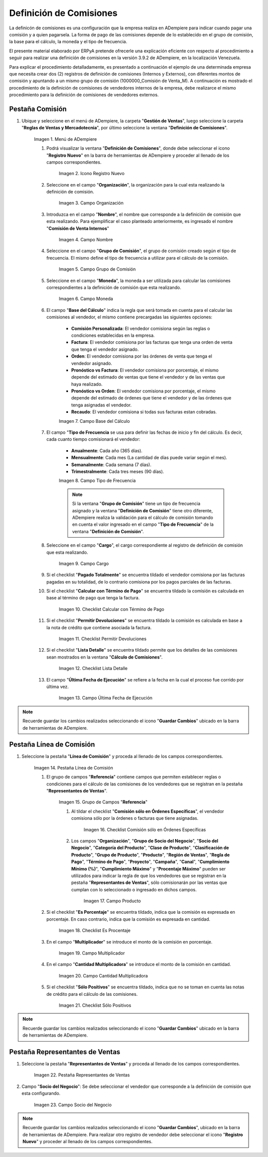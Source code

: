 .. |Menú de ADempiere 1| image:: resources/menu1.png
.. |Icono Registro Nuevo 1| image:: resources/nuevo1.png
.. |Campo Organización 1| image:: resources/org1.png 
.. |Campo Nombre 1| image:: resources/nombre1.png
.. |Campo Grupo de Comisión| image:: resources/grupo1.png
.. |Campo Moneda| image:: resources/moneda1.png
.. |Campo Base de Cálculo| image:: resources/basecalc1.png
.. |Campo Tipo de Frecuencia 1| image:: resources/frecuencia1.png
.. |Campo Cargo| image:: resources/cargo1.png
.. |Checklist Calcular con Término de Pago| image:: resources/checktermino1.png
.. |Checklist Permitir Devoluciones| image:: resources/perdevo1.png
.. |Checklist Lista Detalle| image:: resources/listadeta1.png
.. |Campo Última Fecha de Ejecución| image:: resources/fechaulti1.png
.. |Pestaña Línea de Comisión| image:: resources/pest1.png
.. |Grupo de Campos Referencia| image:: resources/camposrefe1.png
.. |Checklist Comisión sólo en Órdenes Específicas| image:: resources/ordenespe1.png
.. |Campo Producto| image:: resources/producto1.png
.. |Checklist Es Porcentaje| image:: resources/esporcen1.png
.. |Campo Multiplicador| image:: resources/multiplicador1.png
.. |Campo Cantidad Multiplicadora| image:: resources/cantmulti1.png
.. |Checklist Sólo Positivos| image:: resources/soloposi1.png
.. |Pestaña Representantes de Ventas| image:: resources/pest2.png
.. |Campo Socio del Negocio| image:: resources/socio1.png


.. _documento/definicion-comisiones:

Definición de Comisiones
========================

La definicón de comisiones es una configuración que la empresa realiza en ADempiere para indicar cuando pagar una comisión y a quien pagarsela. La forma de pago de las comisiones depende de lo establecido en el grupo de comisión, la base para el cálculo, la moneda y el tipo de frecuencia.

El presente material elaborado por ERPyA pretende ofrecerle una explicación eficiente con respecto al procedimiento a seguir para realizar una definición de comisiones en la versión 3.9.2 de ADempiere, en la localización Venezuela. 

Para explicar el procedimiento detalladamente, es presentado a continuación el ejemplo de una determinada empresa que necesita crear dos (2) registros de definición de comisiones (Internos y Externos), con diferentes montos de comisión y apuntando a un mismo grupo de comisión (1000000_Comisión de Venta_M). A continuación es mostrado el procedimiento de la definición de comisiones de vendedores internos de la empresa, debe realizarce el mismo procedimiento para la definición de comisiones de vendedores externos.

Pestaña Comisión
****************

#. Ubique y seleccione en el menú de ADempiere, la carpeta "**Gestión de Ventas**", luego seleccione la carpeta "**Reglas de Ventas y Mercadotecnia**", por último seleccione la ventana "**Definición de Comisiones**".

    |Menú de ADempiere 1|

    Imagen 1. Menú de ADempiere

    #. Podrá visualizar la ventana "**Definición de Comisiones**", donde debe seleccionar el icono "**Registro Nuevo**" en la barra de herramientas de ADempiere y proceder al llenado de los campos correspondientes.

        |Icono Registro Nuevo 1|

        Imagen 2. Icono Registro Nuevo

    #. Seleccione en el campo "**Organización**", la organización para la cual esta realizando la definición de comisión.

        |Campo Organización 1|

        Imagen 3. Campo Organización

    #. Introduzca en el campo "**Nombre**", el nombre que corresponde a la definición de comisión que esta realizando. Para ejemplificar el caso planteado anteriormente, es ingresado el nombre "**Comisión de Venta Internos**" 

        |Campo Nombre 1|

        Imagen 4. Campo Nombre

    #. Seleccione en el campo "**Grupo de Comisión**", el grupo de comisión creado según el tipo de frecuencia. El mismo define el tipo de frecuencia a utilizar para el cálculo de la comisión.

        |Campo Grupo de Comisión|

        Imagen 5. Campo Grupo de Comisión

    #. Seleccione en el campo "**Moneda**", la moneda a ser utilizada para calcular las comisiones correspondientes a la definición de comisión que esta realizando.

        |Campo Moneda|

        Imagen 6. Campo Moneda

    #. El campo "**Base del Cálculo**" indica la regla que será tomada en cuenta para el calcular las comisiones al vendedor, el mismo contiene precargadas las siguientes opciones:
    
        - **Comisión Personalizada**: El vendedor comisiona según las reglas o condiciones establecidas en la empresa.
        - **Factura**: El vendedor comisiona por las facturas que tenga una orden de venta que tenga el vendedor asignado.
        - **Orden**: El vendedor comisiona por las órdenes de venta que tenga el vendedor asignado.
        - **Pronóstico vs Factura**: El vendedor comisiona por porcentaje, el mismo depende del estimado de ventas que tiene el vendedor y de las ventas que haya realizado.
        - **Pronóstico vs Orden**: El vendedor comisiona por porcentaje, el mismo depende del estimado de órdenes que tiene el vendedor y de las órdenes que tenga asignadas el vendedor.
        - **Recaudo**: El vendedor comisiona si todas sus facturas estan cobradas.


        |Campo Base de Cálculo|

        Imagen 7. Campo Base del Cálculo

    #. El campo "**Tipo de Frecuencia** se usa para definir las fechas de inicio y fin del cálculo. Es decir, cada cuanto tiempo comisionará el vendedor:

        - **Anualmente**: Cada año (365 días). 

        - **Mensualmente**: Cada mes (La cantidad de días puede variar según el mes).

        - **Semanalmente**: Cada semana (7 días).

        - **Trimestralmente**: Cada tres meses (90 días).
        

        |Campo Tipo de Frecuencia 1|

        Imagen 8. Campo Tipo de Frecuencia

        .. note:: 

            Si la ventana "**Grupo de Comisión**" tiene un tipo de frecuencia asignado y la ventana "**Definición de Comisión**" tiene otro diferente, ADempiere realiza la validación para el cálculo de comisión tomando en cuenta el valor ingresado en el campo "**Tipo de Frecuencia**" de la ventana "**Definición de Comisión**".

    #. Seleccione en el campo "**Cargo**", el cargo correspondiente al registro de definición de comisión que esta realizando. 

        |Campo Cargo|

        Imagen 9. Campo Cargo

    #. Si el checklist "**Pagado Totalmente**" se encuentra tildado el vendedor comisiona por las facturas pagadas en su totalidad, de lo contrario comisiona por los pagos parciales de las facturas.

    #. Si el checklist "**Calcular con Término de Pago**" se encuentra tildado la comisión es calculada en base al término de pago que tenga la factura.

        |Checklist Calcular con Término de Pago|

        Imagen 10. Checklist Calcular con Término de Pago

    #. Si el checklist "**Permitir Devoluciones**" se encuentra tildado la comisión es calculada en base a la nota de crédito que contiene asociada la factura.

        |Checklist Permitir Devoluciones|

        Imagen 11. Checklist Permitir Devoluciones

    #. Si el checklist "**Lista Detalle**" se encuentra tildado permite que los detalles de las comisiones sean mostrados en la ventana "**Cálculo de Comisiones**".


        |Checklist Lista Detalle|

        Imagen 12. Checklist Lista Detalle


    #. El campo "**Última Fecha de Ejecución**" se refiere a la fecha en la cual el proceso fue corrido por última vez.

        |Campo Última Fecha de Ejecución|

        Imagen 13. Campo Última Fecha de Ejecución

.. note:: 

    Recuerde guardar los cambios realizados seleccionando el icono "**Guardar Cambios**" ubicado en la barra de herramientas de ADempiere.

Pestaña Línea de Comisión
*************************

#. Seleccione la pestaña "**Línea de Comisión**" y proceda al llenado de los campos correspondientes.

    |Pestaña Línea de Comisión|

    Imagen 14. Pestaña Línea de Comisión

    #. El grupo de campos "**Referencia**" contiene campos que permiten establecer reglas o condiciones para el cálculo de las comisiones de los vendedores que se registran en la pestaña "**Representantes de Ventas**".

        |Grupo de Campos Referencia|

        Imagen 15. Grupo de Campos "**Referencia**"

        #. Al tildar el checklist "**Comisión sólo en Órdenes Específicas**", el vendedor comisiona sólo por la órdenes o facturas que tiene asignadas.

            |Checklist Comisión sólo en Órdenes Específicas|

            Imagen 16. Checklist Comisión sólo en Órdenes Específicas

        #. Los campos "**Organización**", "**Grupo de Socio del Negocio**", "**Socio del Negocio**", "**Categoría del Producto**", "**Clase de Producto**", "**Clasificación de Producto**", "**Grupo de Producto**", "**Producto**", "**Región de Ventas**", "**Regla de Pago**", "**Término de Pago**", "**Proyecto**", "**Campaña**", "**Canal**", "**Cumplimiento Mínimo (%)**", "**Cumplimiento Máximo**" y "**Procentaje Máximo**" pueden ser utilizados para indicar la regla de que los vendedores que se registran en la pestaña "**Representantes de Ventas**", sólo comisionarán por las ventas que cumplan con lo seleccionado o ingresado en dichos campos.

            |Campo Producto|

            Imagen 17. Campo Producto

    #. Si el checklist "**Es Porcentaje**" se encuentra tildado, indica que la comisión es expresada en porcentaje. En caso contrario, indica que la comisión es expresada en cantidad.

        |Checklist Es Porcentaje|

        Imagen 18. Checklist Es Procentaje

    #. En el campo "**Multiplicador**" se introduce el monto de la comisión en porcentaje.

        |Campo Multiplicador|

        Imagen 19. Campo Multiplicador

    #. En el campo "**Cantidad Multiplicadora**" se introduce el monto de la comisión en cantidad.

        |Campo Cantidad Multiplicadora|

        Imagen 20. Campo Cantidad Multiplicadora

    #. Si el checklist "**Sólo Positivos**" se encuentra tildado, indica que no se toman en cuenta las notas de crédito para el cálculo de las comisiones.

        |Checklist Sólo Positivos|

        Imagen 21. Checklist Sólo Positivos

.. note:: 

    Recuerde guardar los cambios realizados seleccionando el icono "**Guardar Cambios**" ubicado en la barra de herramientas de ADempiere.

Pestaña Representantes de Ventas
********************************

#. Seleccione la pestaña "**Representantes de Ventas**" y proceda al llenado de los campos correspondientes.

    |Pestaña Representantes de Ventas|

    Imagen 22. Pestaña Representantes de Ventas

#. Campo "**Socio del Negocio**": Se debe seleccionar el vendedor que corresponde a la definición de comisión que esta configurando.

    |Campo Socio del Negocio|

    Imagen 23. Campo Socio del Negocio

.. note:: 

    Recuerde guardar los cambios realizados seleccionando el icono "**Guardar Cambios**", ubicado en la barra de herramientas de ADempiere. Para realizar otro registro de vendedor debe seleccionar el icono "**Registro Nuevo**" y proceder al llenado de los campos correspondientes.

